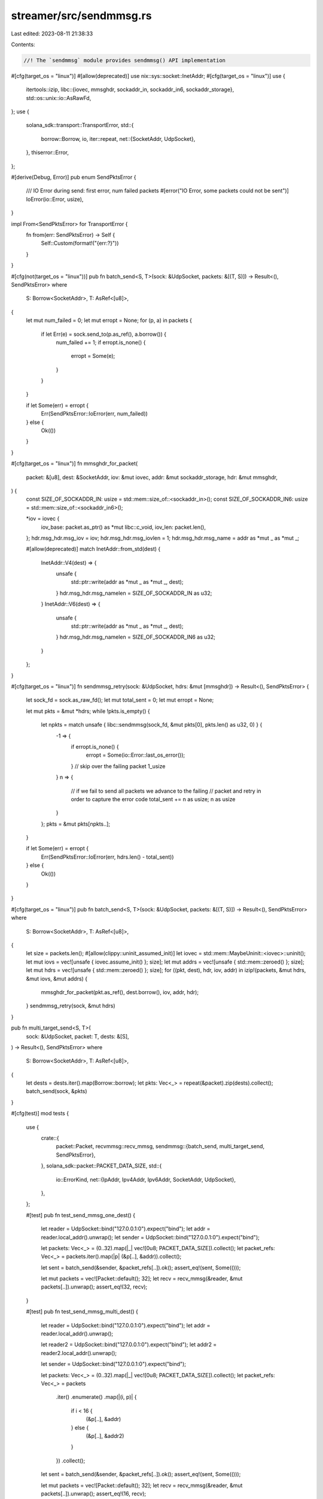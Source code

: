 streamer/src/sendmmsg.rs
========================

Last edited: 2023-08-11 21:38:33

Contents:

.. code-block:: rs

    //! The `sendmmsg` module provides sendmmsg() API implementation

#[cfg(target_os = "linux")]
#[allow(deprecated)]
use nix::sys::socket::InetAddr;
#[cfg(target_os = "linux")]
use {
    itertools::izip,
    libc::{iovec, mmsghdr, sockaddr_in, sockaddr_in6, sockaddr_storage},
    std::os::unix::io::AsRawFd,
};
use {
    solana_sdk::transport::TransportError,
    std::{
        borrow::Borrow,
        io,
        iter::repeat,
        net::{SocketAddr, UdpSocket},
    },
    thiserror::Error,
};

#[derive(Debug, Error)]
pub enum SendPktsError {
    /// IO Error during send: first error, num failed packets
    #[error("IO Error, some packets could not be sent")]
    IoError(io::Error, usize),
}

impl From<SendPktsError> for TransportError {
    fn from(err: SendPktsError) -> Self {
        Self::Custom(format!("{err:?}"))
    }
}

#[cfg(not(target_os = "linux"))]
pub fn batch_send<S, T>(sock: &UdpSocket, packets: &[(T, S)]) -> Result<(), SendPktsError>
where
    S: Borrow<SocketAddr>,
    T: AsRef<[u8]>,
{
    let mut num_failed = 0;
    let mut erropt = None;
    for (p, a) in packets {
        if let Err(e) = sock.send_to(p.as_ref(), a.borrow()) {
            num_failed += 1;
            if erropt.is_none() {
                erropt = Some(e);
            }
        }
    }

    if let Some(err) = erropt {
        Err(SendPktsError::IoError(err, num_failed))
    } else {
        Ok(())
    }
}

#[cfg(target_os = "linux")]
fn mmsghdr_for_packet(
    packet: &[u8],
    dest: &SocketAddr,
    iov: &mut iovec,
    addr: &mut sockaddr_storage,
    hdr: &mut mmsghdr,
) {
    const SIZE_OF_SOCKADDR_IN: usize = std::mem::size_of::<sockaddr_in>();
    const SIZE_OF_SOCKADDR_IN6: usize = std::mem::size_of::<sockaddr_in6>();

    *iov = iovec {
        iov_base: packet.as_ptr() as *mut libc::c_void,
        iov_len: packet.len(),
    };
    hdr.msg_hdr.msg_iov = iov;
    hdr.msg_hdr.msg_iovlen = 1;
    hdr.msg_hdr.msg_name = addr as *mut _ as *mut _;

    #[allow(deprecated)]
    match InetAddr::from_std(dest) {
        InetAddr::V4(dest) => {
            unsafe {
                std::ptr::write(addr as *mut _ as *mut _, dest);
            }
            hdr.msg_hdr.msg_namelen = SIZE_OF_SOCKADDR_IN as u32;
        }
        InetAddr::V6(dest) => {
            unsafe {
                std::ptr::write(addr as *mut _ as *mut _, dest);
            }
            hdr.msg_hdr.msg_namelen = SIZE_OF_SOCKADDR_IN6 as u32;
        }
    };
}

#[cfg(target_os = "linux")]
fn sendmmsg_retry(sock: &UdpSocket, hdrs: &mut [mmsghdr]) -> Result<(), SendPktsError> {
    let sock_fd = sock.as_raw_fd();
    let mut total_sent = 0;
    let mut erropt = None;

    let mut pkts = &mut *hdrs;
    while !pkts.is_empty() {
        let npkts = match unsafe { libc::sendmmsg(sock_fd, &mut pkts[0], pkts.len() as u32, 0) } {
            -1 => {
                if erropt.is_none() {
                    erropt = Some(io::Error::last_os_error());
                }
                // skip over the failing packet
                1_usize
            }
            n => {
                // if we fail to send all packets we advance to the failing
                // packet and retry in order to capture the error code
                total_sent += n as usize;
                n as usize
            }
        };
        pkts = &mut pkts[npkts..];
    }

    if let Some(err) = erropt {
        Err(SendPktsError::IoError(err, hdrs.len() - total_sent))
    } else {
        Ok(())
    }
}

#[cfg(target_os = "linux")]
pub fn batch_send<S, T>(sock: &UdpSocket, packets: &[(T, S)]) -> Result<(), SendPktsError>
where
    S: Borrow<SocketAddr>,
    T: AsRef<[u8]>,
{
    let size = packets.len();
    #[allow(clippy::uninit_assumed_init)]
    let iovec = std::mem::MaybeUninit::<iovec>::uninit();
    let mut iovs = vec![unsafe { iovec.assume_init() }; size];
    let mut addrs = vec![unsafe { std::mem::zeroed() }; size];
    let mut hdrs = vec![unsafe { std::mem::zeroed() }; size];
    for ((pkt, dest), hdr, iov, addr) in izip!(packets, &mut hdrs, &mut iovs, &mut addrs) {
        mmsghdr_for_packet(pkt.as_ref(), dest.borrow(), iov, addr, hdr);
    }
    sendmmsg_retry(sock, &mut hdrs)
}

pub fn multi_target_send<S, T>(
    sock: &UdpSocket,
    packet: T,
    dests: &[S],
) -> Result<(), SendPktsError>
where
    S: Borrow<SocketAddr>,
    T: AsRef<[u8]>,
{
    let dests = dests.iter().map(Borrow::borrow);
    let pkts: Vec<_> = repeat(&packet).zip(dests).collect();
    batch_send(sock, &pkts)
}

#[cfg(test)]
mod tests {
    use {
        crate::{
            packet::Packet,
            recvmmsg::recv_mmsg,
            sendmmsg::{batch_send, multi_target_send, SendPktsError},
        },
        solana_sdk::packet::PACKET_DATA_SIZE,
        std::{
            io::ErrorKind,
            net::{IpAddr, Ipv4Addr, Ipv6Addr, SocketAddr, UdpSocket},
        },
    };

    #[test]
    pub fn test_send_mmsg_one_dest() {
        let reader = UdpSocket::bind("127.0.0.1:0").expect("bind");
        let addr = reader.local_addr().unwrap();
        let sender = UdpSocket::bind("127.0.0.1:0").expect("bind");

        let packets: Vec<_> = (0..32).map(|_| vec![0u8; PACKET_DATA_SIZE]).collect();
        let packet_refs: Vec<_> = packets.iter().map(|p| (&p[..], &addr)).collect();

        let sent = batch_send(&sender, &packet_refs[..]).ok();
        assert_eq!(sent, Some(()));

        let mut packets = vec![Packet::default(); 32];
        let recv = recv_mmsg(&reader, &mut packets[..]).unwrap();
        assert_eq!(32, recv);
    }

    #[test]
    pub fn test_send_mmsg_multi_dest() {
        let reader = UdpSocket::bind("127.0.0.1:0").expect("bind");
        let addr = reader.local_addr().unwrap();

        let reader2 = UdpSocket::bind("127.0.0.1:0").expect("bind");
        let addr2 = reader2.local_addr().unwrap();

        let sender = UdpSocket::bind("127.0.0.1:0").expect("bind");

        let packets: Vec<_> = (0..32).map(|_| vec![0u8; PACKET_DATA_SIZE]).collect();
        let packet_refs: Vec<_> = packets
            .iter()
            .enumerate()
            .map(|(i, p)| {
                if i < 16 {
                    (&p[..], &addr)
                } else {
                    (&p[..], &addr2)
                }
            })
            .collect();

        let sent = batch_send(&sender, &packet_refs[..]).ok();
        assert_eq!(sent, Some(()));

        let mut packets = vec![Packet::default(); 32];
        let recv = recv_mmsg(&reader, &mut packets[..]).unwrap();
        assert_eq!(16, recv);

        let mut packets = vec![Packet::default(); 32];
        let recv = recv_mmsg(&reader2, &mut packets[..]).unwrap();
        assert_eq!(16, recv);
    }

    #[test]
    pub fn test_multicast_msg() {
        let reader = UdpSocket::bind("127.0.0.1:0").expect("bind");
        let addr = reader.local_addr().unwrap();

        let reader2 = UdpSocket::bind("127.0.0.1:0").expect("bind");
        let addr2 = reader2.local_addr().unwrap();

        let reader3 = UdpSocket::bind("127.0.0.1:0").expect("bind");
        let addr3 = reader3.local_addr().unwrap();

        let reader4 = UdpSocket::bind("127.0.0.1:0").expect("bind");
        let addr4 = reader4.local_addr().unwrap();

        let sender = UdpSocket::bind("127.0.0.1:0").expect("bind");

        let packet = Packet::default();

        let sent = multi_target_send(
            &sender,
            packet.data(..).unwrap(),
            &[&addr, &addr2, &addr3, &addr4],
        )
        .ok();
        assert_eq!(sent, Some(()));

        let mut packets = vec![Packet::default(); 32];
        let recv = recv_mmsg(&reader, &mut packets[..]).unwrap();
        assert_eq!(1, recv);

        let mut packets = vec![Packet::default(); 32];
        let recv = recv_mmsg(&reader2, &mut packets[..]).unwrap();
        assert_eq!(1, recv);

        let mut packets = vec![Packet::default(); 32];
        let recv = recv_mmsg(&reader3, &mut packets[..]).unwrap();
        assert_eq!(1, recv);

        let mut packets = vec![Packet::default(); 32];
        let recv = recv_mmsg(&reader4, &mut packets[..]).unwrap();
        assert_eq!(1, recv);
    }

    #[test]
    fn test_intermediate_failures_mismatched_bind() {
        let packets: Vec<_> = (0..3).map(|_| vec![0u8; PACKET_DATA_SIZE]).collect();
        let ip4 = SocketAddr::new(IpAddr::V4(Ipv4Addr::LOCALHOST), 8080);
        let ip6 = SocketAddr::new(IpAddr::V6(Ipv6Addr::LOCALHOST), 8080);
        let packet_refs: Vec<_> = vec![
            (&packets[0][..], &ip4),
            (&packets[1][..], &ip6),
            (&packets[2][..], &ip4),
        ];
        let dest_refs: Vec<_> = vec![&ip4, &ip6, &ip4];

        let sender = UdpSocket::bind("0.0.0.0:0").expect("bind");
        if let Err(SendPktsError::IoError(_, num_failed)) = batch_send(&sender, &packet_refs[..]) {
            assert_eq!(num_failed, 1);
        }
        if let Err(SendPktsError::IoError(_, num_failed)) =
            multi_target_send(&sender, &packets[0], &dest_refs)
        {
            assert_eq!(num_failed, 1);
        }
    }

    #[test]
    fn test_intermediate_failures_unreachable_address() {
        let packets: Vec<_> = (0..5).map(|_| vec![0u8; PACKET_DATA_SIZE]).collect();
        let ipv4local = SocketAddr::new(IpAddr::V4(Ipv4Addr::LOCALHOST), 8080);
        let ipv4broadcast = SocketAddr::new(IpAddr::V4(Ipv4Addr::BROADCAST), 8080);
        let sender = UdpSocket::bind("0.0.0.0:0").expect("bind");

        // test intermediate failures for batch_send
        let packet_refs: Vec<_> = vec![
            (&packets[0][..], &ipv4local),
            (&packets[1][..], &ipv4broadcast),
            (&packets[2][..], &ipv4local),
            (&packets[3][..], &ipv4broadcast),
            (&packets[4][..], &ipv4local),
        ];
        if let Err(SendPktsError::IoError(ioerror, num_failed)) =
            batch_send(&sender, &packet_refs[..])
        {
            assert!(matches!(ioerror.kind(), ErrorKind::PermissionDenied));
            assert_eq!(num_failed, 2);
        }

        // test leading and trailing failures for batch_send
        let packet_refs: Vec<_> = vec![
            (&packets[0][..], &ipv4broadcast),
            (&packets[1][..], &ipv4local),
            (&packets[2][..], &ipv4broadcast),
            (&packets[3][..], &ipv4local),
            (&packets[4][..], &ipv4broadcast),
        ];
        if let Err(SendPktsError::IoError(ioerror, num_failed)) =
            batch_send(&sender, &packet_refs[..])
        {
            assert!(matches!(ioerror.kind(), ErrorKind::PermissionDenied));
            assert_eq!(num_failed, 3);
        }

        // test consecutive intermediate failures for batch_send
        let packet_refs: Vec<_> = vec![
            (&packets[0][..], &ipv4local),
            (&packets[1][..], &ipv4local),
            (&packets[2][..], &ipv4broadcast),
            (&packets[3][..], &ipv4broadcast),
            (&packets[4][..], &ipv4local),
        ];
        if let Err(SendPktsError::IoError(ioerror, num_failed)) =
            batch_send(&sender, &packet_refs[..])
        {
            assert!(matches!(ioerror.kind(), ErrorKind::PermissionDenied));
            assert_eq!(num_failed, 2);
        }

        // test intermediate failures for multi_target_send
        let dest_refs: Vec<_> = vec![
            &ipv4local,
            &ipv4broadcast,
            &ipv4local,
            &ipv4broadcast,
            &ipv4local,
        ];
        if let Err(SendPktsError::IoError(ioerror, num_failed)) =
            multi_target_send(&sender, &packets[0], &dest_refs)
        {
            assert!(matches!(ioerror.kind(), ErrorKind::PermissionDenied));
            assert_eq!(num_failed, 2);
        }

        // test leading and trailing failures for multi_target_send
        let dest_refs: Vec<_> = vec![
            &ipv4broadcast,
            &ipv4local,
            &ipv4broadcast,
            &ipv4local,
            &ipv4broadcast,
        ];
        if let Err(SendPktsError::IoError(ioerror, num_failed)) =
            multi_target_send(&sender, &packets[0], &dest_refs)
        {
            assert!(matches!(ioerror.kind(), ErrorKind::PermissionDenied));
            assert_eq!(num_failed, 3);
        }
    }
}


